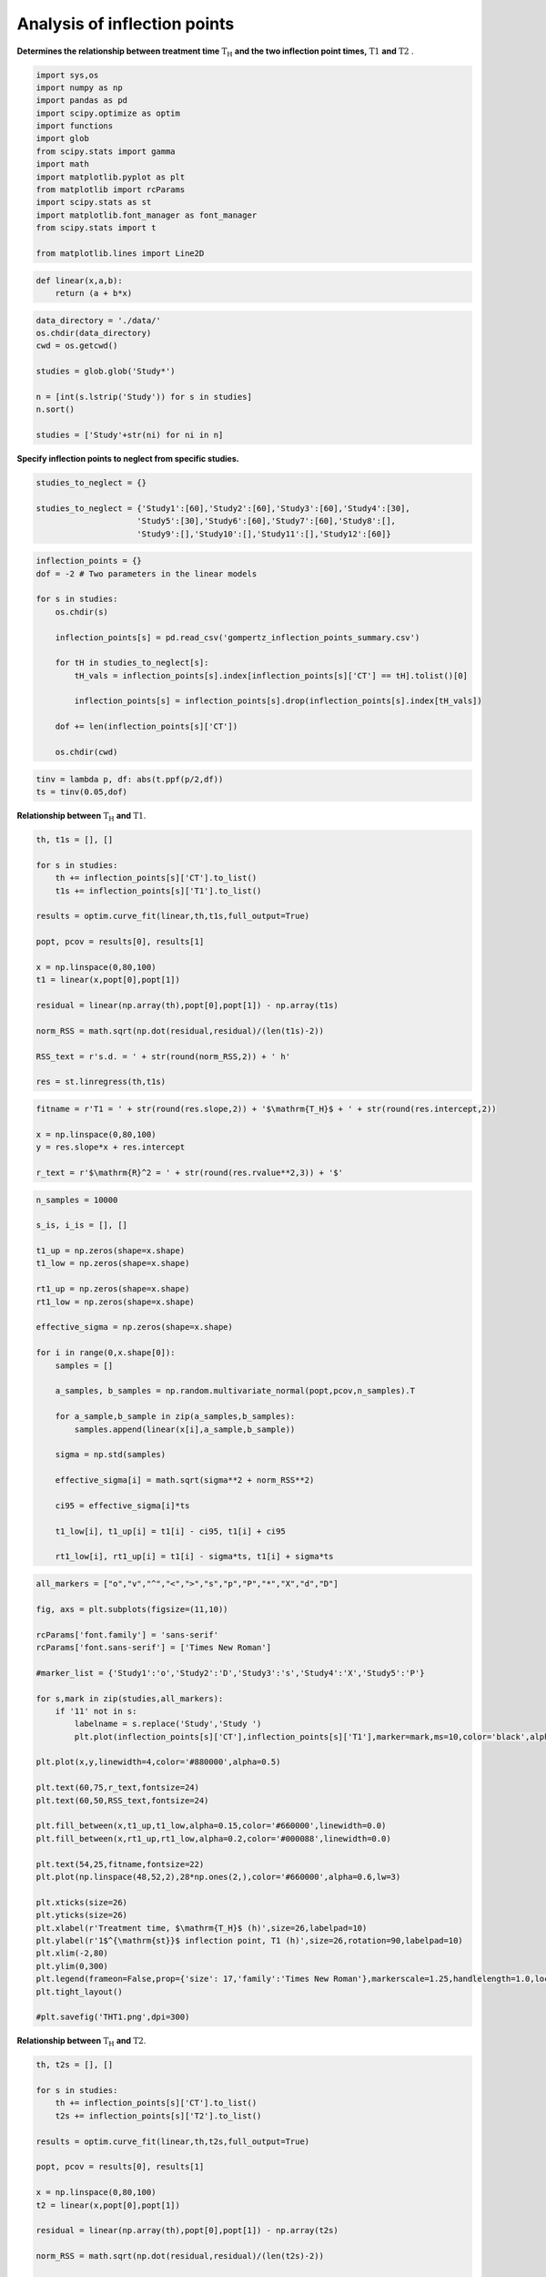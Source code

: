 Analysis of inflection points
=============================

**Determines the relationship between treatment time**
:math:`\mathrm{T_H}` **and the two inflection point times,**
:math:`\mathrm{T1}` **and** :math:`\mathrm{T2}` .

.. code:: ipython3

    import sys,os
    import numpy as np
    import pandas as pd
    import scipy.optimize as optim
    import functions
    import glob
    from scipy.stats import gamma
    import math
    import matplotlib.pyplot as plt
    from matplotlib import rcParams
    import scipy.stats as st
    import matplotlib.font_manager as font_manager
    from scipy.stats import t

    from matplotlib.lines import Line2D

.. code:: ipython3

    def linear(x,a,b):
        return (a + b*x)

.. code:: ipython3

    data_directory = './data/'
    os.chdir(data_directory)
    cwd = os.getcwd()

    studies = glob.glob('Study*')

    n = [int(s.lstrip('Study')) for s in studies]
    n.sort()

    studies = ['Study'+str(ni) for ni in n]

**Specify inflection points to neglect from specific studies.**

.. code:: ipython3

    studies_to_neglect = {}

    studies_to_neglect = {'Study1':[60],'Study2':[60],'Study3':[60],'Study4':[30],
                         'Study5':[30],'Study6':[60],'Study7':[60],'Study8':[],
                         'Study9':[],'Study10':[],'Study11':[],'Study12':[60]}

.. code:: ipython3

    inflection_points = {}
    dof = -2 # Two parameters in the linear models

    for s in studies:
        os.chdir(s)

        inflection_points[s] = pd.read_csv('gompertz_inflection_points_summary.csv')

        for tH in studies_to_neglect[s]:
            tH_vals = inflection_points[s].index[inflection_points[s]['CT'] == tH].tolist()[0]

            inflection_points[s] = inflection_points[s].drop(inflection_points[s].index[tH_vals])

        dof += len(inflection_points[s]['CT'])

        os.chdir(cwd)

.. code:: ipython3

    tinv = lambda p, df: abs(t.ppf(p/2,df))
    ts = tinv(0.05,dof)

**Relationship between** :math:`\mathrm{T_H}` **and**
:math:`\mathrm{T1}`.

.. code:: ipython3

    th, t1s = [], []

    for s in studies:
        th += inflection_points[s]['CT'].to_list()
        t1s += inflection_points[s]['T1'].to_list()

    results = optim.curve_fit(linear,th,t1s,full_output=True)

    popt, pcov = results[0], results[1]

    x = np.linspace(0,80,100)
    t1 = linear(x,popt[0],popt[1])

    residual = linear(np.array(th),popt[0],popt[1]) - np.array(t1s)

    norm_RSS = math.sqrt(np.dot(residual,residual)/(len(t1s)-2))

    RSS_text = r's.d. = ' + str(round(norm_RSS,2)) + ' h'

    res = st.linregress(th,t1s)

.. code:: ipython3

    fitname = r'T1 = ' + str(round(res.slope,2)) + '$\mathrm{T_H}$ + ' + str(round(res.intercept,2))

    x = np.linspace(0,80,100)
    y = res.slope*x + res.intercept

    r_text = r'$\mathrm{R}^2 = ' + str(round(res.rvalue**2,3)) + '$'

.. code:: ipython3

    n_samples = 10000

    s_is, i_is = [], []

    t1_up = np.zeros(shape=x.shape)
    t1_low = np.zeros(shape=x.shape)

    rt1_up = np.zeros(shape=x.shape)
    rt1_low = np.zeros(shape=x.shape)

    effective_sigma = np.zeros(shape=x.shape)

    for i in range(0,x.shape[0]):
        samples = []

        a_samples, b_samples = np.random.multivariate_normal(popt,pcov,n_samples).T

        for a_sample,b_sample in zip(a_samples,b_samples):
            samples.append(linear(x[i],a_sample,b_sample))

        sigma = np.std(samples)

        effective_sigma[i] = math.sqrt(sigma**2 + norm_RSS**2)

        ci95 = effective_sigma[i]*ts

        t1_low[i], t1_up[i] = t1[i] - ci95, t1[i] + ci95

        rt1_low[i], rt1_up[i] = t1[i] - sigma*ts, t1[i] + sigma*ts

.. code:: ipython3

    all_markers = ["o","v","^","<",">","s","p","P","*","X","d","D"]

    fig, axs = plt.subplots(figsize=(11,10))

    rcParams['font.family'] = 'sans-serif'
    rcParams['font.sans-serif'] = ['Times New Roman']

    #marker_list = {'Study1':'o','Study2':'D','Study3':'s','Study4':'X','Study5':'P'}

    for s,mark in zip(studies,all_markers):
        if '11' not in s:
            labelname = s.replace('Study','Study ')
            plt.plot(inflection_points[s]['CT'],inflection_points[s]['T1'],marker=mark,ms=10,color='black',alpha=0.5,linewidth=0,label=labelname)

    plt.plot(x,y,linewidth=4,color='#880000',alpha=0.5)

    plt.text(60,75,r_text,fontsize=24)
    plt.text(60,50,RSS_text,fontsize=24)

    plt.fill_between(x,t1_up,t1_low,alpha=0.15,color='#660000',linewidth=0.0)
    plt.fill_between(x,rt1_up,rt1_low,alpha=0.2,color='#000088',linewidth=0.0)

    plt.text(54,25,fitname,fontsize=22)
    plt.plot(np.linspace(48,52,2),28*np.ones(2,),color='#660000',alpha=0.6,lw=3)

    plt.xticks(size=26)
    plt.yticks(size=26)
    plt.xlabel(r'Treatment time, $\mathrm{T_H}$ (h)',size=26,labelpad=10)
    plt.ylabel(r'1$^{\mathrm{st}}$ inflection point, T1 (h)',size=26,rotation=90,labelpad=10)
    plt.xlim(-2,80)
    plt.ylim(0,300)
    plt.legend(frameon=False,prop={'size': 17,'family':'Times New Roman'},markerscale=1.25,handlelength=1.0,loc='upper left')
    plt.tight_layout()

    #plt.savefig('THT1.png',dpi=300)



.. image:: output_13_2.png


**Relationship between** :math:`\mathrm{T_H}` **and**
:math:`\mathrm{T2}`.

.. code:: ipython3

    th, t2s = [], []

    for s in studies:
        th += inflection_points[s]['CT'].to_list()
        t2s += inflection_points[s]['T2'].to_list()

    results = optim.curve_fit(linear,th,t2s,full_output=True)

    popt, pcov = results[0], results[1]

    x = np.linspace(0,80,100)
    t2 = linear(x,popt[0],popt[1])

    residual = linear(np.array(th),popt[0],popt[1]) - np.array(t2s)

    norm_RSS = math.sqrt(np.dot(residual,residual)/(len(t2s)-2))

    RSS_text = r's.d. = ' + str(round(norm_RSS,2)) + ' h'

.. code:: ipython3

    fitname = r'$\mathrm{T2}$ = ' + str(round(res.slope,2)) + '$\mathrm{T_H}$ + ' + str(round(res.intercept,2))

    r_text = r'$\mathrm{R}^2 = ' + str(round(res.rvalue**2,3)) + '$'

.. code:: ipython3

    n_samples = 10000

    s_is, i_is = [], []

    t2_up = np.zeros(shape=x.shape)
    t2_low = np.zeros(shape=x.shape)

    rt2_up = np.zeros(shape=x.shape)
    rt2_low = np.zeros(shape=x.shape)

    effective_sigma = np.zeros(shape=x.shape)

    for i in range(0,x.shape[0]):
        samples = []

        a_samples, b_samples = np.random.multivariate_normal(popt,pcov,n_samples).T

        for a_sample,b_sample in zip(a_samples,b_samples):
            samples.append(linear(x[i],a_sample,b_sample))

        sigma = np.std(samples)

        effective_sigma[i] = math.sqrt(sigma**2 + norm_RSS**2)

        ci95 = effective_sigma[i]*ts

        t2_low[i], t2_up[i] = t2[i] - ci95, t2[i] + ci95

        rt2_low[i], rt2_up[i] = t2[i] - sigma*ts, t2[i] + sigma*ts

.. code:: ipython3

    fig, axs = plt.subplots(figsize=(11,10))

    rcParams['font.family'] = 'sans-serif'
    rcParams['font.sans-serif'] = ['Times New Roman']

    plt.plot(x,t2,linewidth=4,color='#880000',alpha=0.5)#,label=fitname)

    for s,mark in zip(studies,all_markers):
        labelname = s.replace('Study','Study ')
        plt.plot(inflection_points[s]['CT'],inflection_points[s]['T2'],marker=mark,ms=10,color='black',alpha=0.6,linewidth=0,label=labelname)

    plt.text(55,100,r_text,fontsize=22)
    plt.text(55,70,RSS_text,fontsize=24)

    plt.text(48,25,fitname,fontsize=22)

    plt.plot(np.linspace(44,47,2),28*np.ones(2,),color='#660000',alpha=0.6,lw=3)

    plt.fill_between(x,t2_up,t2_low,alpha=0.15,color='#660000',linewidth=0.0)
    plt.fill_between(x,rt2_up,rt2_low,alpha=0.2,color='#000088',linewidth=0.0)

    plt.xticks(size=26)
    plt.yticks(size=26)
    plt.xlabel(r'Treatment time, $\mathrm{T_H}$ (min)',size=26,labelpad=10)
    plt.ylabel(r'2$^{\mathrm{nd}}$ inflection point, T2 (h)',size=26,rotation=90,labelpad=10)
    plt.xlim(-2,75)
    plt.ylim(0,400)
    plt.legend(frameon=True,prop={'size': 20,'family':'Times New Roman'},markerscale=1.25,handlelength=1.0,loc='upper left')
    plt.tight_layout()

    #plt.savefig('THT2-new2.png',dpi=300)



.. image:: output_18_0.png
